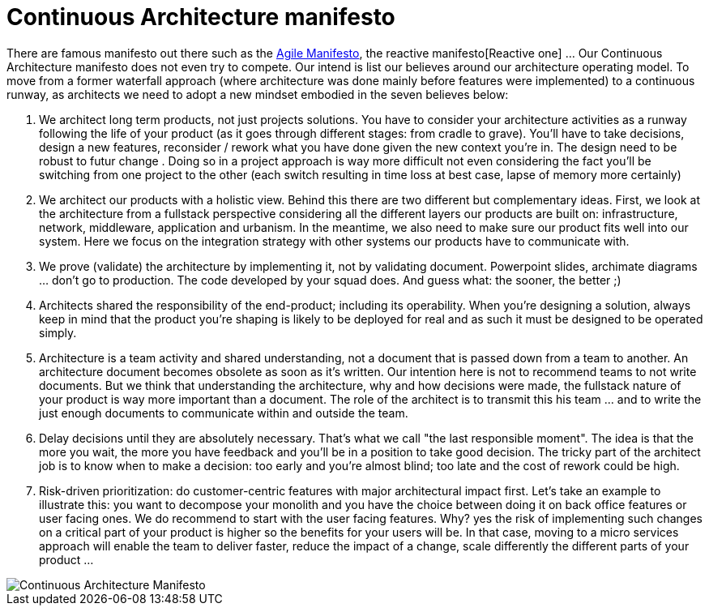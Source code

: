 = Continuous Architecture manifesto

There are famous manifesto out there such as the https://agilemanifesto.org[Agile Manifesto], the reactive manifesto[Reactive one] ... Our Continuous Architecture manifesto does not even try to compete. Our intend is list our believes around our architecture operating model. To move from a former waterfall approach (where architecture was done mainly before features were implemented) to a continuous runway, as architects we need to adopt a new mindset embodied in the seven believes below:

1. We architect long term products, not just projects solutions. You have to consider your architecture activities as a runway following the life of your product (as it goes through different stages: from cradle to grave). You'll have to take decisions, design a new features, reconsider / rework what you have done given the new context you're in. The  design need to be robust to futur change . Doing so in a project approach is way more difficult not even considering the fact you'll be switching from one project to the other (each switch resulting in time loss at best case, lapse of memory more certainly) 
2. We architect our products with a holistic view. Behind this there are two different but complementary ideas. First, we look at the architecture from a fullstack perspective considering all the different layers our products are built on: infrastructure, network, middleware, application and urbanism. In the meantime, we also need to make sure our product fits well into our system. Here we focus on the integration strategy with other systems our products have to communicate with.
3. We prove (validate) the architecture by implementing it, not by validating document. Powerpoint slides, archimate diagrams ... don't go to production. The code developed by your squad does. And guess what: the sooner, the better ;)
4. Architects shared the responsibility of the end-product; including its operability. When you're designing a solution, always keep in mind that the product you're shaping is likely to be deployed for real and as such it must be designed to be operated simply.
5. Architecture is a team activity and shared understanding, not a document that is passed down from a team to another. An architecture document becomes obsolete as soon as it's written. Our intention here is not to recommend teams to not write documents. But we think that understanding the architecture, why and how decisions were made, the fullstack nature of your product is way more important than a document. The role of the architect is to transmit this his team ... and to write the just enough documents to communicate within and outside the team.
6. Delay decisions until they are absolutely necessary. That's what we call "the last responsible moment". The idea is that the more you wait, the more you have feedback and you'll be in a position to take good decision. The tricky part of the architect job is to know when to make a decision: too early and you're almost blind; too late and the cost of rework could be high. 
7. Risk-driven prioritization: do customer-centric features with major architectural impact first. Let's take an example to illustrate this: you want to decompose your monolith and you have the choice between doing it on back office features or user facing ones. We do recommend to start with the user facing features. Why? yes the risk of implementing such changes on a critical part of your product is higher so the benefits for your users will be. In that case, moving to a micro services approach will enable the team to deliver faster, reduce the impact of a change, scale differently the different parts of your product ...

image::./img/manifesto.jpg[Continuous Architecture Manifesto]